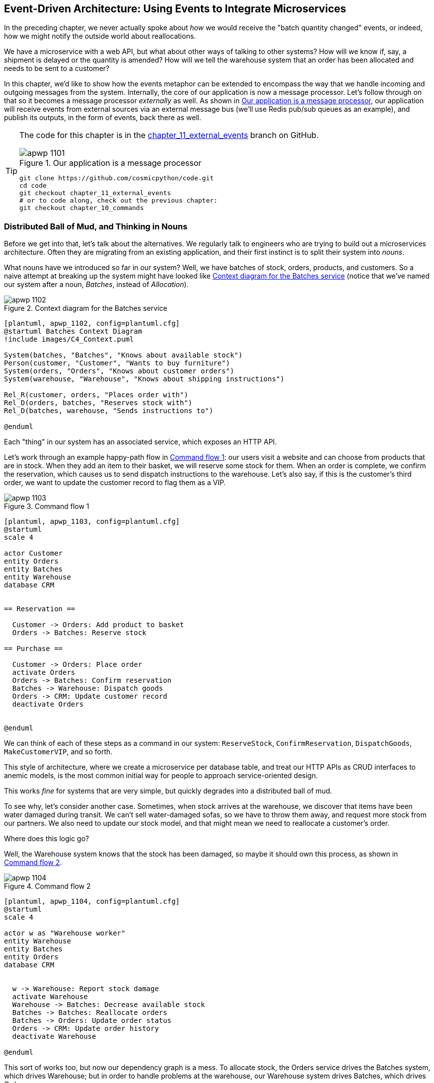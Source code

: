 [[chapter_11_external_events]]
== Event-Driven Architecture: Using Events to Integrate Microservices

In the preceding chapter, we never actually spoke about _how_ we would receive
the "batch quantity changed" events, or indeed, how we might notify the
outside world about reallocations.

We have a microservice with a web API, but what about other ways of talking
to other systems?  How will we know if, say, a shipment is delayed or the
quantity is amended? How will we tell the warehouse system that an order has
been allocated and needs to be sent to a customer?

In this chapter, we'd like to show how the events metaphor can be extended
to encompass the way that we handle incoming and outgoing messages from the
system. Internally, the core of our application is now a message processor.
Let's follow through on that so it becomes a message processor _externally_ as
well. As shown in <<message_processor_diagram>>, our application will receive
events from external sources via an external message bus (we'll use Redis pub/sub
queues as an example), and publish its outputs, in the form of events, back
there as well.

[TIP]
====
The code for this chapter is in the
https://github.com/cosmicpython/code/tree/chapter_11_external_events[chapter_11_external_events] branch on GitHub.

[[message_processor_diagram]]
.Our application is a message processor
image::images/apwp_1101.png[]

----
git clone https://github.com/cosmicpython/code.git
cd code
git checkout chapter_11_external_events
# or to code along, check out the previous chapter:
git checkout chapter_10_commands
----
====


=== Distributed Ball of Mud, and Thinking in Nouns

Before we get into that, let's talk about the alternatives. We regularly talk to
engineers who are trying to build out a microservices architecture. Often they
are migrating from an existing application, and their first instinct is to
split their system into _nouns_.

What nouns have we introduced so far in our system? Well, we have batches of
stock, orders, products, and customers. So a naive attempt at breaking
up the system might have looked like <<batches_context_diagram>> (notice that
we've named our system after a noun, _Batches_, instead of _Allocation_).

[[batches_context_diagram]]
.Context diagram for the Batches service
image::images/apwp_1102.png[]
[role="image-source"]
----
[plantuml, apwp_1102, config=plantuml.cfg]
@startuml Batches Context Diagram
!include images/C4_Context.puml

System(batches, "Batches", "Knows about available stock")
Person(customer, "Customer", "Wants to buy furniture")
System(orders, "Orders", "Knows about customer orders")
System(warehouse, "Warehouse", "Knows about shipping instructions")

Rel_R(customer, orders, "Places order with")
Rel_D(orders, batches, "Reserves stock with")
Rel_D(batches, warehouse, "Sends instructions to")

@enduml
----

Each "thing" in our system has an associated service, which exposes an HTTP API.

Let's work through an example happy-path flow in <<command_flow_diagram_1>>:
our users visit a website and can choose from products that are in stock. When
they add an item to their basket, we will reserve some stock for them. When an
order is complete, we confirm the reservation, which causes us to send dispatch
instructions to the warehouse. Let's also say, if this is the customer's third
order, we want to update the customer record to flag them as a VIP.

[[command_flow_diagram_1]]
.Command flow 1
image::images/apwp_1103.png[]
[role="image-source"]
----
[plantuml, apwp_1103, config=plantuml.cfg]
@startuml
scale 4

actor Customer
entity Orders
entity Batches
entity Warehouse
database CRM


== Reservation ==

  Customer -> Orders: Add product to basket
  Orders -> Batches: Reserve stock

== Purchase ==

  Customer -> Orders: Place order
  activate Orders
  Orders -> Batches: Confirm reservation
  Batches -> Warehouse: Dispatch goods
  Orders -> CRM: Update customer record
  deactivate Orders


@enduml
----

////

TODO (EJ1)

I'm having a little bit of trouble understanding the sequence diagrams in this section
because I'm unsure what the arrow semantics are. The couple things I've noticed are:

* PlantUML renders synchronous messages with a non-standard arrowhead that
  looks like a cross between the synch/async messages in standard UML. Other
  users have had this complaint and there is a fix that just involves adding
  the directive skinparam style strictuml.

* The use of different line-types and arrowheads is in-consistent between
  diagrams, which makes things harder to understand. (Or I am mis-understanding
  the examples.)

A legend that explicitly defines the arrow meanings would be helpful. And maybe
developing examples over the preceding chapters would build familiarity with
the different symbols.
////


We can think of each of these steps as a command in our system: `ReserveStock`,
pass:[<span class="keep-together"><code>ConfirmReservation</code></span>], `DispatchGoods`, `MakeCustomerVIP`, and so forth.

This style of architecture, where we create a microservice per database table,
and treat our HTTP APIs as CRUD interfaces to anemic models, is the most common
initial way for people to approach service-oriented design.

This works _fine_ for systems that are very simple, but quickly degrades into
a distributed ball of mud.

To see why, let's consider another case. Sometimes, when stock arrives at the
warehouse, we discover that items have been water damaged during transit. We
can't sell water-damaged sofas, so we have to throw them away, and request more
stock from our partners. We also need to update our stock model, and that
might mean we need to reallocate a customer's order.

Where does this logic go?

Well, the Warehouse system knows that the stock has been damaged, so maybe it
should own this process, as shown in <<command_flow_diagram_2>>.

[[command_flow_diagram_2]]
.Command flow 2
image::images/apwp_1104.png[]
[role="image-source"]
----
[plantuml, apwp_1104, config=plantuml.cfg]
@startuml
scale 4

actor w as "Warehouse worker"
entity Warehouse
entity Batches
entity Orders
database CRM


  w -> Warehouse: Report stock damage
  activate Warehouse
  Warehouse -> Batches: Decrease available stock
  Batches -> Batches: Reallocate orders
  Batches -> Orders: Update order status
  Orders -> CRM: Update order history
  deactivate Warehouse

@enduml
----

This sort of works too, but now our dependency graph is a mess. To
allocate stock, the Orders service drives the Batches system, which drives
Warehouse; but in order to handle problems at the warehouse, our Warehouse
system drives Batches, which drives Orders.

Multiply this by all the other workflows we need to provide, and you can see
how services quickly get tangled up.

=== Error Handling in Distributed Systems ===

"Things break" is a universal law of software engineering. What happens in our
system when one of our requests fails? Let's say that a network error happens
right after we take a user's order for three `MISBEGOTTEN-RUG`, as shown in
<<command_flow_diagram_with_error>>.

We have two options here: we can place the order anyway and leave it
unallocated, or we can refuse to take the order because the allocation can't be
guaranteed. The failure state of our batches service has bubbled up and is
affecting the reliability of our order service.

When two things have to be changed together, we say that they are _coupled_. We
can think of this failure cascade as a kind of _temporal coupling_: every part
of the system has to work at the same time for any part of it to work. As the
system gets bigger, there is an exponentially increasing probability that some
part is degraded.

[[command_flow_diagram_with_error]]
.Command flow with error
image::images/apwp_1105.png[]
[role="image-source"]
----
[plantuml, apwp_1105, config=plantuml.cfg]
@startuml
scale 4

actor Customer
entity Orders
entity Batches

Customer -> Orders: Place order
Orders -[#red]x Batches: Confirm reservation
hnote right: network error
Orders --> Customer: ???

@enduml
----

[role="nobreakinside less_space"]
[[connascence_sidebar]]
.Connascence
*******************************************************************************
We're using the term _coupling_ here, but there's another way to describe
the relationships between our systems. _Connascence_ is a term used by some
authors to describe the different types of coupling.

Connascence isn't _bad_, but some types of connascence are _stronger_ than
others. We want to have strong connascence locally, as when two classes are
closely related, but weak connascence at a distance.

In our first example of a distributed ball of mud, we see Connascence of
Execution: multiple components need to know the correct order of work for an
operation to be successful.

When thinking about error conditions here, we're talking about Connascence of
Timing: multiple things have to happen, one after another, for the operation to
work.

When we replace our RPC style system with events, we replace both of these types
of connascence with a _weaker_ type. That's Connascence of Name: multiple
components need to agree on only the name of an event, and the names of fields
it carries.

We can never completely avoid coupling, except by having our software not talk
to any other software. What we want is to avoid _inappropriate_ coupling.
Connascence provides a mental model for understanding the strength and type of
coupling inherent in different architectural styles. Read all about it at
http://www.connascence.io[connascence.io].
*******************************************************************************


=== The Alternative: Temporal Decoupling Using Asynchronous Messaging

How do we get appropriate coupling? We've already seen part of the answer, which is that we should think in
terms of verbs, not nouns. Our domain model is about modeling a business
process. It's not a static data model about a thing; it's a model of a verb.

So instead of thinking about a system for orders and a system for batches,
we think about a system for _ordering_ and a system for _allocating_, and
so on.

When we separate things this way, it's a little easier to see which system
should be responsible for what.  When thinking about _ordering_, really we want
to make sure that when we place an order, the order is placed. Everything else
can happen _later_, so long as it happens.

NOTE: If this sounds familiar, it should!  Segregating responsibilities is
    the same process we went through when designing our aggregates and commands.

Like aggregates, microservices should be _consistency boundaries_. Between two
services, we can accept eventual consistency, and that means we don't need to
rely on synchronous calls. Each service accepts commands from the outside world
and raises events to record the result. Other services can listen to those
events to trigger the next steps in the workflow.

To avoid the Distributed Ball of Mud anti-pattern, instead of temporally coupled HTTP
API calls, we want to use asynchronous messaging to integrate our systems. We
want our `BatchQuantityChanged` messages to come in as external messages from
upstream systems, and we want our system to publish `Allocated` events for
downstream systems to listen to.

Why is this better? First, because things can fail independently, it's easier
to handle degraded behavior: we can still take orders if the allocation system
is having a bad day.

Second, we're reducing the strength of coupling between our systems. If we
need to change the order of operations, or to introduce new steps in the process,
we can do that locally.

// IDEA: need to add an example of a process change.  And/or explain "locally"
// (EJ3) I think this is clear enough.  Not sure about for a junior dev.


=== Using a Redis Pub/Sub Channel for Integration

Let's see how it will all work concretely. We'll need some way of getting
events out of one system and into another, like our message bus, but for
services. This piece of infrastructure is often called a _message broker_. The
role of a message broker is to take messages from publishers and deliver them
to subscribers.

At MADE.com, we use https://eventstore.org[Event Store]; Kafka or RabbitMQ
are valid alternatives. A lightweight solution based on Redis
https://redis.io/topics/pubsub[pub/sub channels] can also work just fine, and because
Redis is much more generally familiar to people, we thought we'd use it for this
book.

NOTE: We're glossing over the complexity involved in choosing the right messaging
    platform. Concerns like message ordering, failure handling, and idempotency
    all need to be thought through. For a few pointers, see
    <<footguns>>.


Our new flow will look like <<reallocation_sequence_diagram_with_redis>>:
Redis provides the `BatchQuantityChanged` event that kicks off the whole process, and our `Allocated` event is published back out to Redis again at the
end.

[[reallocation_sequence_diagram_with_redis]]
.Sequence diagram for reallocation flow
image::images/apwp_1106.png[]
[role="image-source"]
----
[plantuml, apwp_1106, config=plantuml.cfg]
@startuml
scale 4

Redis -> MessageBus : BatchQuantityChanged event

group BatchQuantityChanged Handler + Unit of Work 1
    MessageBus -> Domain_Model : change batch quantity
    Domain_Model -> MessageBus : emit Allocate command(s)
end


group Allocate Handler + Unit of Work 2 (or more)
    MessageBus -> Domain_Model : allocate
    Domain_Model -> MessageBus : emit Allocated event(s)
end

MessageBus -> Redis : publish to line_allocated channel
@enduml
----



=== Test-Driving It All Using an End-To-End Test

Here's how we might start with an end-to-end test.  We can use our existing
API to create batches, and then we'll test both inbound and outbound messages:


[[redis_e2e_test]]
.An end-to-end test for our pub/sub model (tests/e2e/test_external_events.py)
====
[source,python]
----
def test_change_batch_quantity_leading_to_reallocation():
    # start with two batches and an order allocated to one of them  #<1>
    orderid, sku = random_orderid(), random_sku()
    earlier_batch, later_batch = random_batchref('old'), random_batchref('newer')
    api_client.post_to_add_batch(earlier_batch, sku, qty=10, eta='2011-01-02')  #<2>
    api_client.post_to_add_batch(later_batch, sku, qty=10, eta='2011-01-02')  #<2>
    response = api_client.post_to_allocate(orderid, sku, 10)  #<2>
    assert response.json()['batchref'] == earlier_batch

    subscription = redis_client.subscribe_to('line_allocated')  #<3>

    # change quantity on allocated batch so it's less than our order  #<1>
    redis_client.publish_message('change_batch_quantity', {  #<3>
        'batchref': earlier_batch, 'qty': 5
    })

    # wait until we see a message saying the order has been reallocated  #<1>
    messages = []
    for attempt in Retrying(stop=stop_after_delay(3), reraise=True):  #<4>
        with attempt:
            message = subscription.get_message(timeout=1)
            if message:
                messages.append(message)
                print(messages)
            data = json.loads(messages[-1]['data'])
            assert data['orderid'] == orderid
            assert data['batchref'] == later_batch
----
====

<1> You can read the story of what's going on in this test from the comments:
    we want to send an event into the system that causes an order line to be
    reallocated, and we see that reallocation come out as an event in Redis too.

<2> `api_client` is a little helper that we refactored out to share between
    our two test types; it wraps our calls to `requests.post`.

<3> `redis_client` is another little test helper, the details of which
    don't really matter; its job is to be able to send and receive messages
    from various Redis channels. We'll use a channel called
    `change_batch_quantity` to send in our request to change the quantity for a
    batch, and we'll listen to another channel called `line_allocated` to
    look out for the expected reallocation.

<4> Because of the asynchronous nature of the system under test, we need to use
    the `tenacity` library again to add a retry loop. Firs, because it may
    take some time for our new `line_allocated` message to arrive, but also
    because it won't be the only message on that channel.

////
NITPICK (EJ3) Minor comment: This e2e test might not be safe or repeatable as
part of a larger test suite, since test run data is being persisted in redis.
Purging the queue as part of setup will help, but it would still have problems
with running tests in parallel. Not sure if it's worth bringing up as it might
be too much of a digression.
////



==== Redis Is Another Thin Adapter Around Our Message Bus

Our Redis pub/sub listener (we call it an _event consumer_) is very much like
Flask:  it translates from the outside world to our events:


[[redis_eventconsumer_first_cut]]
.Simple Redis message listener (src/allocation/entrypoints/redis_eventconsumer.py)
====
[source,python]
----
r = redis.Redis(**config.get_redis_host_and_port())


def main():
    orm.start_mappers()
    pubsub = r.pubsub(ignore_subscribe_messages=True)
    pubsub.subscribe('change_batch_quantity')  #<1>

    for m in pubsub.listen():
        handle_change_batch_quantity(m)


def handle_change_batch_quantity(m):
    logging.debug('handling %s', m)
    data = json.loads(m['data'])  #<2>
    cmd = commands.ChangeBatchQuantity(ref=data['batchref'], qty=data['qty'])  #<2>
    messagebus.handle(cmd, uow=unit_of_work.SqlAlchemyUnitOfWork())
----
====

<1> `main()` subscribes us to the `change_batch_quantity` channel on load.

<2> Our main job as an entrypoint to the system is to deserialize JSON,
    convert it to a `Command`, and pass it to the service layer--much as the
    Flask adapter does.

We also build a new downstream adapter to do the opposite job: it converts
domain events to public events:

[[redis_eventpubisher_first_cut]]
.Simple Redis message publisher (src/allocation/adapters/redis_eventpublisher.py)
====
[source,python]
----
r = redis.Redis(**config.get_redis_host_and_port())


def publish(channel, event: events.Event):  #<1>
    logging.debug('publishing: channel=%s, event=%s', channel, event)
    r.publish(channel, json.dumps(asdict(event)))
----
====

<1> We take a hardcoded channel here, but you could also store
    a mapping between event classes/names and the appropriate channel,
    allowing one or more message types to go to different channels.


==== Our New Outgoing Event

Here's what the `Allocated` event will look like:

[[allocated_event]]
.New event (src/allocation/domain/events.py)
====
[source,python]
----
@dataclass
class Allocated(Event):
    orderid: str
    sku: str
    qty: int
    batchref: str
----
====

It captures everything we need to know about an allocation: the details of the
order line, and which batch it was allocated to.

We add it into our model's `allocate()` method (having added a test
first, naturally):

[[model_emits_allocated_event]]
.Product.allocate() emits new event to record what happened (src/allocation/domain/model.py)
====
[source,python]
----
class Product:
    ...
    def allocate(self, line: OrderLine) -> str:
        ...

            batch.allocate(line)
            self.version_number += 1
            self.events.append(events.Allocated(
                orderid=line.orderid, sku=line.sku, qty=line.qty,
                batchref=batch.reference,
            ))
            return batch.reference
----
====


The handler for `ChangeBatchQuantity` already exists, so all we need to add
is a handler that publishes the outgoing event:


[[another_handler]]
.The message bus grows (src/allocation/service_layer/messagebus.py)
====
[source,python,highlight=2]
----
HANDLERS = {
    events.Allocated: [handlers.publish_allocated_event],
    events.OutOfStock: [handlers.send_out_of_stock_notification],
}  # type: Dict[Type[events.Event], List[Callable]]
----
====

Publishing the event uses our helper function from the Redis wrapper:

[[publish_event_handler]]
.Publish to Tedis (src/allocation/service_layer/handlers.py)
====
[source,python]
----
def publish_allocated_event(
        event: events.Allocated, uow: unit_of_work.AbstractUnitOfWork,
):
    redis_eventpublisher.publish('line_allocated', event)
----
====

[role="nobreakinside less_space"]
.Internal Versus External Events
*******************************************************************************
It's a good idea to keep the distinction between internal and external events
clear.  Some events may come from the outside, and some events may get upgraded
and published externally, but not all of them.  This is particularly important
if you get into
https://oreil.ly/FXVil[event sourcing]
(very much a topic for another book, though).

*******************************************************************************

TIP: Outbound events are one of the places it's important to apply validation.
    See <<appendix_validation>> for some validation philosophy and pass:[<span class="keep-together">examples</span>].

[role="nobreakinside less_space"]
.Exercise for the Reader
*******************************************************************************

A nice simple one for this chapter: make it so that the main `allocate()` use
case can also be invoked by an event on a Redis channel, as well (or instead of)
via the API.

You'll want to add a new E2E test, and feed through some changes into
__redis_eventconsumer.py__.

*******************************************************************************


=== Wrap-Up

Events can come _from_ the outside, but they can also be published
externally--our `publish` handler converts an event to a message on a Redis
channel. We use events to talk to the outside world.  This kind of temporal
decoupling buys us a lot of flexibility in our application integrations, but,
as always, it comes at a cost.

[quote, Martin Fowler, What do you mean by “Event-Driven”? (martinfowler.com)]
____
Event notification is nice because it implies a low level of coupling, and is
pretty simple to set up. It can become problematic, however, if there is
a logical flow that runs over various event notifications. [...] It can be hard to
see as it's not explicit in any program text; this can make it hard to debug
and modify.
____

<<chapter_11_external_events_tradeoffs>> shows some tradeoffs to think about.
More generally, if you're moving from a model of synchronous messaging to an
async one, you also open up a whole host of problems having to do with message
reliability and eventual consistency. Read on to <<footguns>>.


[[chapter_11_external_events_tradeoffs]]
[options="header"]
.Event-based microservices integration: the trade-offs
|===
|Pros|Cons
a|
* Avoids the Distributed Big Ball of Mud.
* Services are decoupled: it's easier to change individual services and add
  new ones.

a|
* The overall flows of information are harder to see.
* Eventual consistency is a new concept to deal with.
* Message reliability and choices around at-least-once versus at-most-once delivery
  need thinking through.

|===

